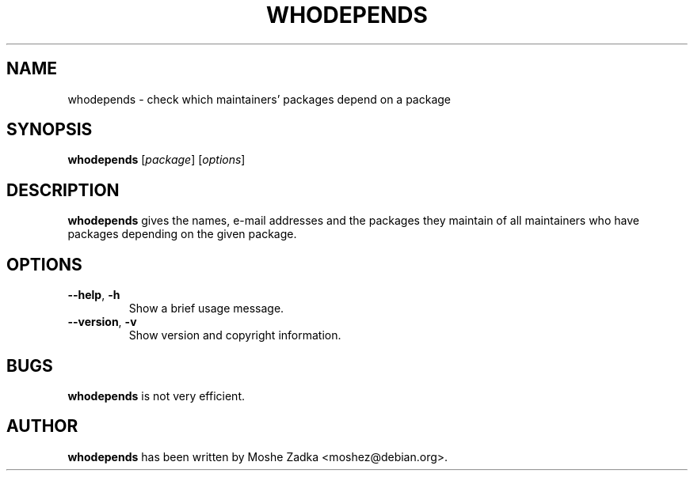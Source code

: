 .TH WHODEPENDS 1 "Debian Utilities" "DEBIAN" \" -*- nroff -*-
.SH NAME
whodepends \- check which maintainers' packages depend on a package
.SH SYNOPSIS
\fBwhodepends\fP [\fIpackage\fR] [\fIoptions\fR]
.SH DESCRIPTION
\fBwhodepends\fR gives the names, e-mail addresses and the packages they
maintain of all maintainers who have packages depending on the given
package.
.SH OPTIONS
.TP
.B \-\-help\fP, \fB\-h
Show a brief usage message.
.TP
.B \-\-version\fP, \fB\-v
Show version and copyright information.
.SH BUGS
\fBwhodepends\fR is not very efficient.
.SH AUTHOR
\fBwhodepends\fR has been written by Moshe Zadka <moshez@debian.org>.
